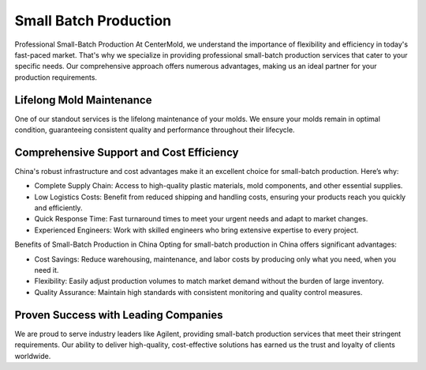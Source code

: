.. mold documentation master file, created by
   sphinx-quickstart on Sat Jun 15 15:24:46 2024.
   You can adapt this file completely to your liking, but it should at least
   contain the root `toctree` directive.
=======================
Small Batch Production
=======================

Professional Small-Batch Production
At CenterMold, we understand the importance of flexibility and efficiency in today's fast-paced market. That's why we specialize in providing professional small-batch production services that cater to your specific needs. Our comprehensive approach offers numerous advantages, making us an ideal partner for your production requirements.

Lifelong Mold Maintenance
--------------------------
One of our standout services is the lifelong maintenance of your molds. We ensure your molds remain in optimal condition, guaranteeing consistent quality and performance throughout their lifecycle.

Comprehensive Support and Cost Efficiency
------------------------------------------
China's robust infrastructure and cost advantages make it an excellent choice for small-batch production. Here’s why:

- Complete Supply Chain: Access to high-quality plastic materials, mold components, and other essential supplies.
- Low Logistics Costs: Benefit from reduced shipping and handling costs, ensuring your products reach you quickly and efficiently.
- Quick Response Time: Fast turnaround times to meet your urgent needs and adapt to market changes.
- Experienced Engineers: Work with skilled engineers who bring extensive expertise to every project.

Benefits of Small-Batch Production in China
Opting for small-batch production in China offers significant advantages:

- Cost Savings: Reduce warehousing, maintenance, and labor costs by producing only what you need, when you need it.
- Flexibility: Easily adjust production volumes to match market demand without the burden of large inventory.
- Quality Assurance: Maintain high standards with consistent monitoring and quality control measures.

Proven Success with Leading Companies
--------------------------------------
We are proud to serve industry leaders like Agilent, providing small-batch production services that meet their stringent requirements. Our ability to deliver high-quality, cost-effective solutions has earned us the trust and loyalty of clients worldwide.